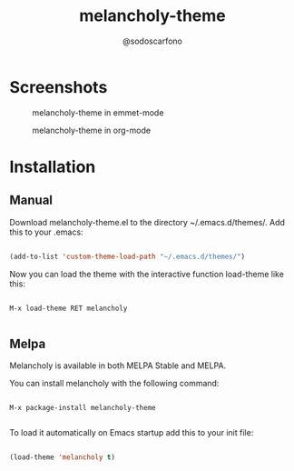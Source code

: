 #+TITLE: melancholy-theme
#+AUTHOR: @sodoscarfono
* Screenshots
#+CAPTION: melancholy-theme in emmet-mode
#+NAME: fig.emmet-mode
[[file:melancholy-screen-emmet-mode.png]]

#+CAPTION: melancholy-theme in org-mode
#+NAME: fig.org-mode
[[file:melancholy-screen-org-mode.png]]

* Installation
** Manual

Download melancholy-theme.el to the directory ~/.emacs.d/themes/.  Add this to your .emacs:
#+BEGIN_SRC emacs-lisp

(add-to-list 'custom-theme-load-path "~/.emacs.d/themes/")

#+END_SRC

Now you can load the theme with the interactive function load-theme like this:

#+BEGIN_EXAMPLE

 M-x load-theme RET melancholy

#+END_EXAMPLE

** Melpa

Melancholy is available in both MELPA Stable and MELPA.

You can install melancholy with the following command:

#+BEGIN_EXAMPLE

M-x package-install melancholy-theme

#+END_EXAMPLE

To load it automatically on Emacs startup add this to your init file:

#+BEGIN_SRC emacs-lisp

 (load-theme 'melancholy t)

#+END_SRC
